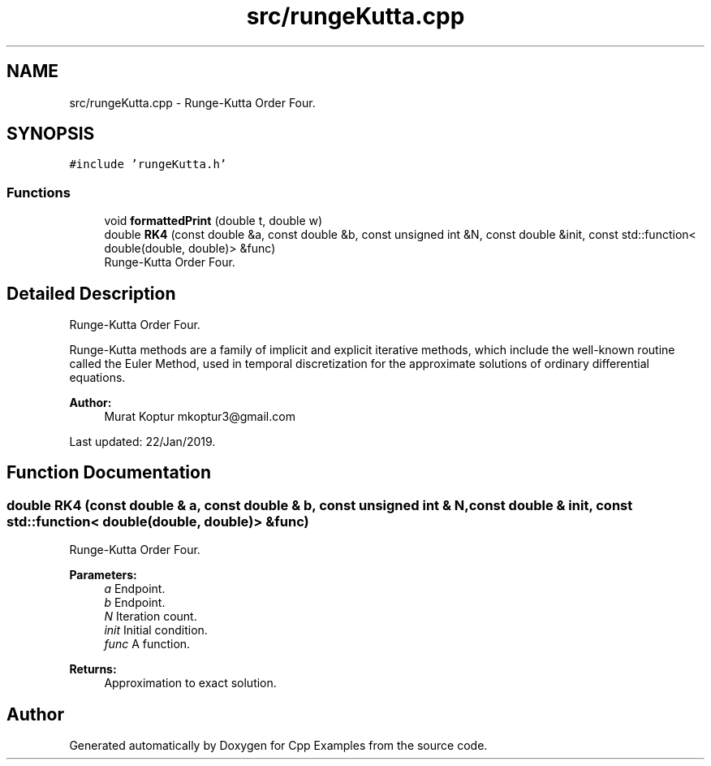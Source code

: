 .TH "src/rungeKutta.cpp" 3 "Tue Jan 22 2019" "Cpp Examples" \" -*- nroff -*-
.ad l
.nh
.SH NAME
src/rungeKutta.cpp \- Runge-Kutta Order Four\&.  

.SH SYNOPSIS
.br
.PP
\fC#include 'rungeKutta\&.h'\fP
.br

.SS "Functions"

.in +1c
.ti -1c
.RI "void \fBformattedPrint\fP (double t, double w)"
.br
.ti -1c
.RI "double \fBRK4\fP (const double &a, const double &b, const unsigned int &N, const double &init, const std::function< double(double, double)> &func)"
.br
.RI "Runge-Kutta Order Four\&. "
.in -1c
.SH "Detailed Description"
.PP 
Runge-Kutta Order Four\&. 

Runge-Kutta methods are a family of implicit and explicit iterative methods, which include the well-known routine called the Euler Method, used in temporal discretization for the approximate solutions of ordinary differential equations\&.
.PP
\fBAuthor:\fP
.RS 4
Murat Koptur mkoptur3@gmail.com
.RE
.PP
Last updated: 22/Jan/2019\&. 
.SH "Function Documentation"
.PP 
.SS "double RK4 (const double & a, const double & b, const unsigned int & N, const double & init, const std::function< double(double, double)> & func)"

.PP
Runge-Kutta Order Four\&. 
.PP
\fBParameters:\fP
.RS 4
\fIa\fP Endpoint\&. 
.br
\fIb\fP Endpoint\&. 
.br
\fIN\fP Iteration count\&. 
.br
\fIinit\fP Initial condition\&. 
.br
\fIfunc\fP A function\&.
.RE
.PP
\fBReturns:\fP
.RS 4
Approximation to exact solution\&. 
.RE
.PP

.SH "Author"
.PP 
Generated automatically by Doxygen for Cpp Examples from the source code\&.
